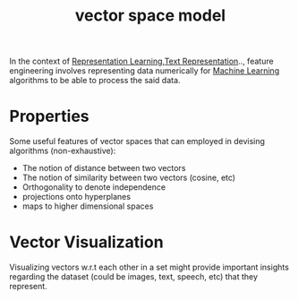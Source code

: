 :PROPERTIES:
:ID:       9bb733a2-8540-4f7e-acd8-63547efa9b7e
:END:
#+title: vector space model
#+filetags: :math:

In the context of [[id:20230713T110240.846573][Representation Learning]],[[id:3f69fc50-5e0b-4bbd-8909-ee777434a1f5][Text Representation]].., feature engineering involves representing data numerically for [[id:20230713T110006.406161][Machine Learning]] algorithms to be able to process the said data.

* Properties

Some useful features of vector spaces that can employed in devising algorithms (non-exhaustive):
 - The notion of distance between two vectors
 - The notion of similarity between two vectors (cosine, etc)
 - Orthogonality to denote independence
 - projections onto hyperplanes
 - maps to higher dimensional spaces

* Vector Visualization
:PROPERTIES:
:ID:       d43c8fb2-1279-40a0-a93c-6089916352c6
:END:

Visualizing vectors w.r.t each other in a set might provide important insights regarding the dataset (could be images, text, speech, etc) that they represent.
